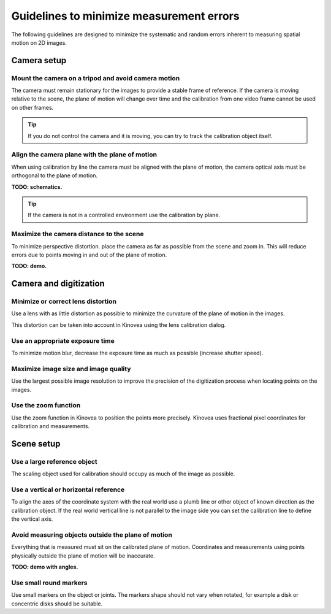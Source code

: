 Guidelines to minimize measurement errors
=========================================

The following guidelines are designed to minimize the systematic and random errors inherent to measuring spatial motion on 2D images.

Camera setup
----------------

Mount the camera on a tripod and avoid camera motion
****************************************************
The camera must remain stationary for the images to provide a stable frame of reference.
If the camera is moving relative to the scene, the plane of motion will change over time
and the calibration from one video frame cannot be used on other frames.

.. tip:: If you do not control the camera and it is moving, you can try to track the calibration object itself.

Align the camera plane with the plane of motion
****************************************************
When using calibration by line the camera must be aligned with the plane of motion, 
the camera optical axis must be orthogonal to the plane of motion.

**TODO: schematics.**

.. tip:: If the camera is not in a controlled environment use the calibration by plane.

Maximize the camera distance to the scene
****************************************************
To minimize perspective distortion. place the camera as far as possible from the scene and zoom in.
This will reduce errors due to points moving in and out of the plane of motion.

**TODO: demo.**

Camera and digitization
--------------------------------

Minimize or correct lens distortion
************************************
Use a lens with as little distortion as possible to minimize the curvature of the plane of motion in the images.

This distortion can be taken into account in Kinovea using the lens calibration dialog.

Use an appropriate exposure time
********************************
To minimize motion blur, decrease the exposure time as much as possible (increase shutter speed).

Maximize image size and image quality
**************************************
Use the largest possible image resolution to improve the precision of the digitization process when locating points on the images.

Use the zoom function
*********************
Use the zoom function in Kinovea to position the points more precisely. 
Kinovea uses fractional pixel coordinates for calibration and measurements.

Scene setup
-----------

Use a large reference object
******************************
The scaling object used for calibration should occupy as much of the image as possible.

Use a vertical or horizontal reference
***************************************
To align the axes of the coordinate system with the real world use a plumb line or other object of known direction as the calibration object.
If the real world vertical line is not parallel to the image side you can set the calibration line to define the vertical axis.

Avoid measuring objects outside the plane of motion
****************************************************
Everything that is measured must sit on the calibrated plane of motion.
Coordinates and measurements using points physically outside the plane of motion will be inaccurate.

**TODO: demo with angles.**

Use small round markers
************************
Use small markers on the object or joints.
The markers shape should not vary when rotated, for example a disk or concentric disks should be suitable.














